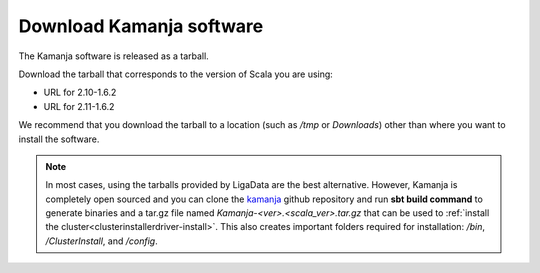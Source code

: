 

.. _kamanja-download:

Download Kamanja software
=========================

The Kamanja software is released as a tarball.

Download the tarball that corresponds to the version of Scala you are using:

- URL for 2.10-1.6.2
- URL for 2.11-1.6.2

We recommend that you download the tarball to a location
(such as */tmp* or *Downloads*)
other than where you want to install the software.

.. note::  In most cases, using the tarballs provided by LigaData
           are the best alternative.
           However, Kamanja is completely open sourced and you can
           clone the `kamanja <https://github.com/LigaData/Kamanja>`_
           github repository and run **sbt build command**
           to generate binaries and a tar.gz file
           named *Kamanja-<ver>.<scala_ver>.tar.gz*
           that can be used to
           :ref:`install the cluster<clusterinstallerdriver-install>`.
           This also creates important folders required for installation:
           */bin*, */ClusterInstall*, and */config*.
           


